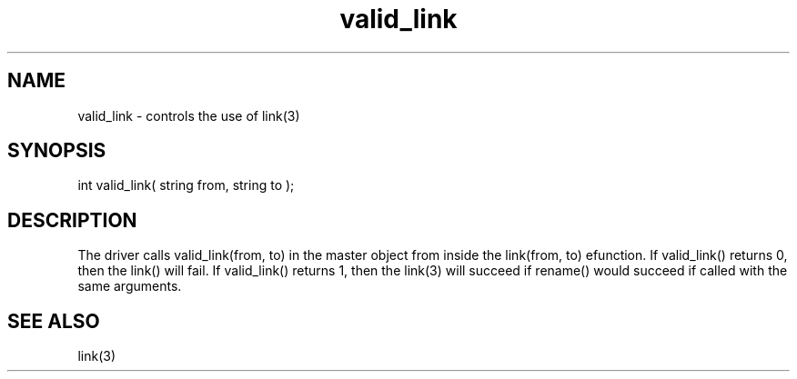 .\"controls the use of link(3)
.TH valid_link 4 "5 Sep 1994" MudOS "Driver Applies"

.SH NAME
valid_link - controls the use of link(3)

.SH SYNOPSIS
int valid_link( string from, string to );

.SH DESCRIPTION
The driver calls valid_link(from, to) in the master object from inside the
link(from, to) efunction.  If valid_link() returns 0, then the link()
will fail.  If valid_link() returns 1, then the link(3) will succeed if
rename() would succeed if called with the same arguments.

.SH SEE ALSO
link(3)

